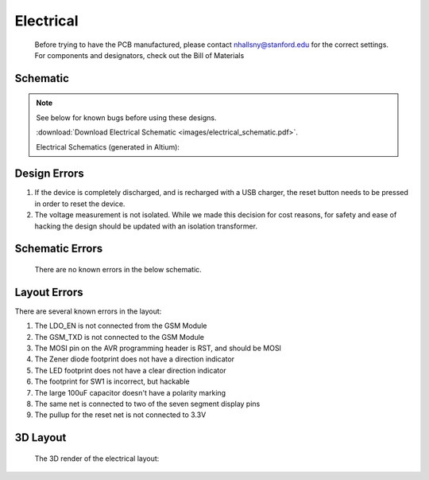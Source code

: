 .. _ref-electrical:

==========
Electrical
==========

   .. warning::

   Before trying to have the PCB manufactured, please contact
   nhallsny@stanford.edu for the correct settings. For components and
   designators, check out the Bill of Materials

   .. image:: images/electrical_layout.png

Schematic
=========

.. note:: 

   See below for known bugs before using these designs.

   :download:`Download Electrical Schematic <images/electrical_schematic.pdf>`.

   Electrical Schematics (generated in Altium):

.. image:: images/electrical_schematic.png
   :width: 100 %
   :target: _downloads/electrical_schematic.pdf

Design Errors
=============
1. If the device is completely discharged, and is recharged with a USB charger, the reset button needs to be pressed in order to reset the device.
2. The voltage measurement is not isolated. While we made this decision for cost reasons, for safety and ease of hacking the design should be updated with an isolation transformer.

Schematic Errors
================
   There are no known errors in the below schematic.

Layout Errors
=============

There are several known errors in the layout:

1. The LDO_EN is not connected from the GSM Module
2. The GSM_TXD is not connected to the GSM Module
3. The MOSI pin on the AVR programming header is RST, and should be MOSI
4. The Zener diode footprint does not have a direction indicator
5. The LED footprint does not have a clear direction indicator
6. The footprint for SW1 is incorrect, but hackable
7. The large 100uF capacitor doesn't have a polarity marking
8. The same net is connected to two of the seven segment display pins
9. The pullup for the reset net is not connected to 3.3V

3D Layout
=========

   The 3D render of the electrical layout:

.. image:: images/electrical_3d_layout.png


